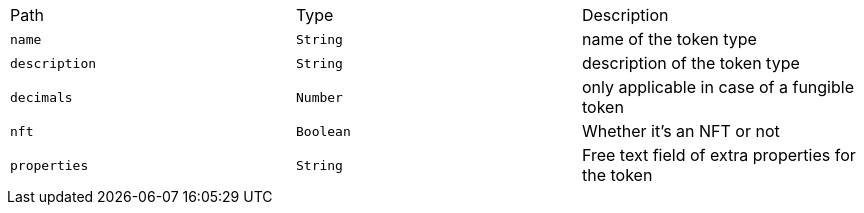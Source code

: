 |===
|Path|Type|Description
|`+name+`
|`+String+`
|name of the token type
|`+description+`
|`+String+`
|description of the token type
|`+decimals+`
|`+Number+`
|only applicable in case of a fungible token
|`+nft+`
|`+Boolean+`
|Whether it's an NFT or not
|`+properties+`
|`+String+`
|Free text field of extra properties for the token
|===
